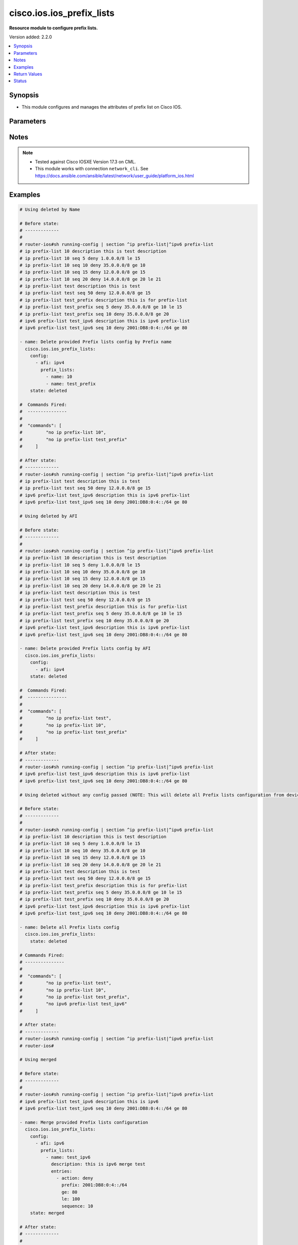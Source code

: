 .. _cisco.ios.ios_prefix_lists_module:


**************************
cisco.ios.ios_prefix_lists
**************************

**Resource module to configure prefix lists.**


Version added: 2.2.0

.. contents::
   :local:
   :depth: 1


Synopsis
--------
- This module configures and manages the attributes of prefix list on Cisco IOS.




Parameters
----------

.. raw:: html

    <table  border=0 cellpadding=0 class="documentation-table">
        <tr>
            <th colspan="4">Parameter</th>
            <th>Choices/<font color="blue">Defaults</font></th>
            <th width="100%">Comments</th>
        </tr>
            <tr>
                <td colspan="4">
                    <div class="ansibleOptionAnchor" id="parameter-"></div>
                    <b>config</b>
                    <a class="ansibleOptionLink" href="#parameter-" title="Permalink to this option"></a>
                    <div style="font-size: small">
                        <span style="color: purple">list</span>
                         / <span style="color: purple">elements=dictionary</span>
                    </div>
                </td>
                <td>
                </td>
                <td>
                        <div>A list of configurations for Prefix lists.</div>
                </td>
            </tr>
                                <tr>
                    <td class="elbow-placeholder"></td>
                <td colspan="3">
                    <div class="ansibleOptionAnchor" id="parameter-"></div>
                    <b>afi</b>
                    <a class="ansibleOptionLink" href="#parameter-" title="Permalink to this option"></a>
                    <div style="font-size: small">
                        <span style="color: purple">string</span>
                    </div>
                </td>
                <td>
                        <ul style="margin: 0; padding: 0"><b>Choices:</b>
                                    <li>ipv4</li>
                                    <li>ipv6</li>
                        </ul>
                </td>
                <td>
                        <div>The Address Family Indicator (AFI) for the  prefix list.</div>
                </td>
            </tr>
            <tr>
                    <td class="elbow-placeholder"></td>
                <td colspan="3">
                    <div class="ansibleOptionAnchor" id="parameter-"></div>
                    <b>prefix_lists</b>
                    <a class="ansibleOptionLink" href="#parameter-" title="Permalink to this option"></a>
                    <div style="font-size: small">
                        <span style="color: purple">list</span>
                         / <span style="color: purple">elements=dictionary</span>
                    </div>
                </td>
                <td>
                </td>
                <td>
                        <div>List of Prefix-lists.</div>
                </td>
            </tr>
                                <tr>
                    <td class="elbow-placeholder"></td>
                    <td class="elbow-placeholder"></td>
                <td colspan="2">
                    <div class="ansibleOptionAnchor" id="parameter-"></div>
                    <b>description</b>
                    <a class="ansibleOptionLink" href="#parameter-" title="Permalink to this option"></a>
                    <div style="font-size: small">
                        <span style="color: purple">string</span>
                    </div>
                </td>
                <td>
                </td>
                <td>
                        <div>Prefix-list specific description</div>
                </td>
            </tr>
            <tr>
                    <td class="elbow-placeholder"></td>
                    <td class="elbow-placeholder"></td>
                <td colspan="2">
                    <div class="ansibleOptionAnchor" id="parameter-"></div>
                    <b>entries</b>
                    <a class="ansibleOptionLink" href="#parameter-" title="Permalink to this option"></a>
                    <div style="font-size: small">
                        <span style="color: purple">list</span>
                         / <span style="color: purple">elements=dictionary</span>
                    </div>
                </td>
                <td>
                </td>
                <td>
                        <div>Prefix-lists supported params.</div>
                </td>
            </tr>
                                <tr>
                    <td class="elbow-placeholder"></td>
                    <td class="elbow-placeholder"></td>
                    <td class="elbow-placeholder"></td>
                <td colspan="1">
                    <div class="ansibleOptionAnchor" id="parameter-"></div>
                    <b>action</b>
                    <a class="ansibleOptionLink" href="#parameter-" title="Permalink to this option"></a>
                    <div style="font-size: small">
                        <span style="color: purple">string</span>
                    </div>
                </td>
                <td>
                        <ul style="margin: 0; padding: 0"><b>Choices:</b>
                                    <li>deny</li>
                                    <li>permit</li>
                        </ul>
                </td>
                <td>
                        <div>Specify packets to be rejected or forwarded</div>
                </td>
            </tr>
            <tr>
                    <td class="elbow-placeholder"></td>
                    <td class="elbow-placeholder"></td>
                    <td class="elbow-placeholder"></td>
                <td colspan="1">
                    <div class="ansibleOptionAnchor" id="parameter-"></div>
                    <b>description</b>
                    <a class="ansibleOptionLink" href="#parameter-" title="Permalink to this option"></a>
                    <div style="font-size: small">
                        <span style="color: purple">string</span>
                    </div>
                </td>
                <td>
                </td>
                <td>
                        <div>Prefix-list specific description</div>
                        <div>Description param at entries level is DEPRECATED</div>
                        <div>New Description is introduced at prefix_lists level, please use the Description param defined at prefix_lists level instead of Description param at entries level, as at this level description option will get removed in a future release.</div>
                </td>
            </tr>
            <tr>
                    <td class="elbow-placeholder"></td>
                    <td class="elbow-placeholder"></td>
                    <td class="elbow-placeholder"></td>
                <td colspan="1">
                    <div class="ansibleOptionAnchor" id="parameter-"></div>
                    <b>ge</b>
                    <a class="ansibleOptionLink" href="#parameter-" title="Permalink to this option"></a>
                    <div style="font-size: small">
                        <span style="color: purple">integer</span>
                    </div>
                </td>
                <td>
                </td>
                <td>
                        <div>Minimum prefix length to be matched</div>
                </td>
            </tr>
            <tr>
                    <td class="elbow-placeholder"></td>
                    <td class="elbow-placeholder"></td>
                    <td class="elbow-placeholder"></td>
                <td colspan="1">
                    <div class="ansibleOptionAnchor" id="parameter-"></div>
                    <b>le</b>
                    <a class="ansibleOptionLink" href="#parameter-" title="Permalink to this option"></a>
                    <div style="font-size: small">
                        <span style="color: purple">integer</span>
                    </div>
                </td>
                <td>
                </td>
                <td>
                        <div>Maximum prefix length to be matched</div>
                </td>
            </tr>
            <tr>
                    <td class="elbow-placeholder"></td>
                    <td class="elbow-placeholder"></td>
                    <td class="elbow-placeholder"></td>
                <td colspan="1">
                    <div class="ansibleOptionAnchor" id="parameter-"></div>
                    <b>prefix</b>
                    <a class="ansibleOptionLink" href="#parameter-" title="Permalink to this option"></a>
                    <div style="font-size: small">
                        <span style="color: purple">string</span>
                    </div>
                </td>
                <td>
                </td>
                <td>
                        <div>IPv4 prefix &lt;network&gt;/&lt;length&gt;, e.g., A.B.C.D/nn</div>
                        <div>IPv6 prefix &lt;network&gt;/&lt;length&gt;, e.g., X:X:X:X::X/&lt;0-128&gt;</div>
                </td>
            </tr>
            <tr>
                    <td class="elbow-placeholder"></td>
                    <td class="elbow-placeholder"></td>
                    <td class="elbow-placeholder"></td>
                <td colspan="1">
                    <div class="ansibleOptionAnchor" id="parameter-"></div>
                    <b>sequence</b>
                    <a class="ansibleOptionLink" href="#parameter-" title="Permalink to this option"></a>
                    <div style="font-size: small">
                        <span style="color: purple">integer</span>
                    </div>
                </td>
                <td>
                </td>
                <td>
                        <div>sequence number of an entry</div>
                </td>
            </tr>

            <tr>
                    <td class="elbow-placeholder"></td>
                    <td class="elbow-placeholder"></td>
                <td colspan="2">
                    <div class="ansibleOptionAnchor" id="parameter-"></div>
                    <b>name</b>
                    <a class="ansibleOptionLink" href="#parameter-" title="Permalink to this option"></a>
                    <div style="font-size: small">
                        <span style="color: purple">string</span>
                    </div>
                </td>
                <td>
                </td>
                <td>
                        <div>Name of a prefix-list</div>
                </td>
            </tr>


            <tr>
                <td colspan="4">
                    <div class="ansibleOptionAnchor" id="parameter-"></div>
                    <b>running_config</b>
                    <a class="ansibleOptionLink" href="#parameter-" title="Permalink to this option"></a>
                    <div style="font-size: small">
                        <span style="color: purple">string</span>
                    </div>
                </td>
                <td>
                </td>
                <td>
                        <div>This option is used only with state <em>parsed</em>.</div>
                        <div>The value of this option should be the output received from the IOS device by executing the command <b>sh bgp</b>.</div>
                        <div>The state <em>parsed</em> reads the configuration from <code>running_config</code> option and transforms it into Ansible structured data as per the resource module&#x27;s argspec and the value is then returned in the <em>parsed</em> key within the result.</div>
                </td>
            </tr>
            <tr>
                <td colspan="4">
                    <div class="ansibleOptionAnchor" id="parameter-"></div>
                    <b>state</b>
                    <a class="ansibleOptionLink" href="#parameter-" title="Permalink to this option"></a>
                    <div style="font-size: small">
                        <span style="color: purple">string</span>
                    </div>
                </td>
                <td>
                        <ul style="margin: 0; padding: 0"><b>Choices:</b>
                                    <li><div style="color: blue"><b>merged</b>&nbsp;&larr;</div></li>
                                    <li>replaced</li>
                                    <li>overridden</li>
                                    <li>deleted</li>
                                    <li>gathered</li>
                                    <li>parsed</li>
                                    <li>rendered</li>
                        </ul>
                </td>
                <td>
                        <div>The state the configuration should be left in</div>
                        <div>The states <em>merged</em> is the default state which merges the want and have config, but for Prefix-List module as the IOS platform doesn&#x27;t allow update of Prefix-List over an pre-existing Prefix-List, same way Prefix-Lists resource module will error out for respective scenario and only addition of new Prefix-List over new sequence will be allowed with merge state.</div>
                        <div>The states <em>rendered</em>, <em>gathered</em> and <em>parsed</em> does not perform any change on the device.</div>
                        <div>The state <em>rendered</em> will transform the configuration in <code>config</code> option to platform specific CLI commands which will be returned in the <em>rendered</em> key within the result. For state <em>rendered</em> active connection to remote host is not required.</div>
                        <div>The state <em>gathered</em> will fetch the running configuration from device and transform it into structured data in the format as per the resource module argspec and the value is returned in the <em>gathered</em> key within the result.</div>
                        <div>The state <em>parsed</em> reads the configuration from <code>running_config</code> option and transforms it into JSON format as per the resource module parameters and the value is returned in the <em>parsed</em> key within the result. The value of <code>running_config</code> option should be the same format as the output of command <em>sh running-config | section ^ip prefix-list|^ipv6 prefix-list</em> executed on device. For state <em>parsed</em> active connection to remote host is not required.</div>
                </td>
            </tr>
    </table>
    <br/>


Notes
-----

.. note::
   - Tested against Cisco IOSXE Version 17.3 on CML.
   - This module works with connection ``network_cli``. See https://docs.ansible.com/ansible/latest/network/user_guide/platform_ios.html



Examples
--------

.. code-block:: yaml

    # Using deleted by Name

    # Before state:
    # -------------
    #
    # router-ios#sh running-config | section ^ip prefix-list|^ipv6 prefix-list
    # ip prefix-list 10 description this is test description
    # ip prefix-list 10 seq 5 deny 1.0.0.0/8 le 15
    # ip prefix-list 10 seq 10 deny 35.0.0.0/8 ge 10
    # ip prefix-list 10 seq 15 deny 12.0.0.0/8 ge 15
    # ip prefix-list 10 seq 20 deny 14.0.0.0/8 ge 20 le 21
    # ip prefix-list test description this is test
    # ip prefix-list test seq 50 deny 12.0.0.0/8 ge 15
    # ip prefix-list test_prefix description this is for prefix-list
    # ip prefix-list test_prefix seq 5 deny 35.0.0.0/8 ge 10 le 15
    # ip prefix-list test_prefix seq 10 deny 35.0.0.0/8 ge 20
    # ipv6 prefix-list test_ipv6 description this is ipv6 prefix-list
    # ipv6 prefix-list test_ipv6 seq 10 deny 2001:DB8:0:4::/64 ge 80

    - name: Delete provided Prefix lists config by Prefix name
      cisco.ios.ios_prefix_lists:
        config:
          - afi: ipv4
            prefix_lists:
              - name: 10
              - name: test_prefix
        state: deleted

    #  Commands Fired:
    #  ---------------
    #
    #  "commands": [
    #         "no ip prefix-list 10",
    #         "no ip prefix-list test_prefix"
    #     ]

    # After state:
    # -------------
    # router-ios#sh running-config | section ^ip prefix-list|^ipv6 prefix-list
    # ip prefix-list test description this is test
    # ip prefix-list test seq 50 deny 12.0.0.0/8 ge 15
    # ipv6 prefix-list test_ipv6 description this is ipv6 prefix-list
    # ipv6 prefix-list test_ipv6 seq 10 deny 2001:DB8:0:4::/64 ge 80

    # Using deleted by AFI

    # Before state:
    # -------------
    #
    # router-ios#sh running-config | section ^ip prefix-list|^ipv6 prefix-list
    # ip prefix-list 10 description this is test description
    # ip prefix-list 10 seq 5 deny 1.0.0.0/8 le 15
    # ip prefix-list 10 seq 10 deny 35.0.0.0/8 ge 10
    # ip prefix-list 10 seq 15 deny 12.0.0.0/8 ge 15
    # ip prefix-list 10 seq 20 deny 14.0.0.0/8 ge 20 le 21
    # ip prefix-list test description this is test
    # ip prefix-list test seq 50 deny 12.0.0.0/8 ge 15
    # ip prefix-list test_prefix description this is for prefix-list
    # ip prefix-list test_prefix seq 5 deny 35.0.0.0/8 ge 10 le 15
    # ip prefix-list test_prefix seq 10 deny 35.0.0.0/8 ge 20
    # ipv6 prefix-list test_ipv6 description this is ipv6 prefix-list
    # ipv6 prefix-list test_ipv6 seq 10 deny 2001:DB8:0:4::/64 ge 80

    - name: Delete provided Prefix lists config by AFI
      cisco.ios.ios_prefix_lists:
        config:
          - afi: ipv4
        state: deleted

    #  Commands Fired:
    #  ---------------
    #
    #  "commands": [
    #         "no ip prefix-list test",
    #         "no ip prefix-list 10",
    #         "no ip prefix-list test_prefix"
    #     ]

    # After state:
    # -------------
    # router-ios#sh running-config | section ^ip prefix-list|^ipv6 prefix-list
    # ipv6 prefix-list test_ipv6 description this is ipv6 prefix-list
    # ipv6 prefix-list test_ipv6 seq 10 deny 2001:DB8:0:4::/64 ge 80

    # Using deleted without any config passed (NOTE: This will delete all Prefix lists configuration from device)

    # Before state:
    # -------------
    #
    # router-ios#sh running-config | section ^ip prefix-list|^ipv6 prefix-list
    # ip prefix-list 10 description this is test description
    # ip prefix-list 10 seq 5 deny 1.0.0.0/8 le 15
    # ip prefix-list 10 seq 10 deny 35.0.0.0/8 ge 10
    # ip prefix-list 10 seq 15 deny 12.0.0.0/8 ge 15
    # ip prefix-list 10 seq 20 deny 14.0.0.0/8 ge 20 le 21
    # ip prefix-list test description this is test
    # ip prefix-list test seq 50 deny 12.0.0.0/8 ge 15
    # ip prefix-list test_prefix description this is for prefix-list
    # ip prefix-list test_prefix seq 5 deny 35.0.0.0/8 ge 10 le 15
    # ip prefix-list test_prefix seq 10 deny 35.0.0.0/8 ge 20
    # ipv6 prefix-list test_ipv6 description this is ipv6 prefix-list
    # ipv6 prefix-list test_ipv6 seq 10 deny 2001:DB8:0:4::/64 ge 80

    - name: Delete all Prefix lists config
      cisco.ios.ios_prefix_lists:
        state: deleted

    # Commands Fired:
    # ---------------
    #
    #  "commands": [
    #         "no ip prefix-list test",
    #         "no ip prefix-list 10",
    #         "no ip prefix-list test_prefix",
    #         "no ipv6 prefix-list test_ipv6"
    #     ]

    # After state:
    # -------------
    # router-ios#sh running-config | section ^ip prefix-list|^ipv6 prefix-list
    # router-ios#

    # Using merged

    # Before state:
    # -------------
    #
    # router-ios#sh running-config | section ^ip prefix-list|^ipv6 prefix-list
    # ipv6 prefix-list test_ipv6 description this is ipv6
    # ipv6 prefix-list test_ipv6 seq 10 deny 2001:DB8:0:4::/64 ge 80

    - name: Merge provided Prefix lists configuration
      cisco.ios.ios_prefix_lists:
        config:
          - afi: ipv6
            prefix_lists:
              - name: test_ipv6
                description: this is ipv6 merge test
                entries:
                  - action: deny
                    prefix: 2001:DB8:0:4::/64
                    ge: 80
                    le: 100
                    sequence: 10
        state: merged

    # After state:
    # -------------
    #
    # Play Execution fails, with error:
    # Cannot update existing sequence 10 of Prefix Lists test_ipv6 with state merged.
    # Please use state replaced or overridden.

    # Before state:
    # -------------
    #
    # router-ios#sh running-config | section ^ip prefix-list|^ipv6 prefix-list
    # ipv6 prefix-list test_ipv6 description this is ipv6
    # ipv6 prefix-list test_ipv6 seq 10 deny 2001:DB8:0:4::/64 ge 80

    - name: Merge provided Prefix lists configuration
      cisco.ios.ios_prefix_lists:
        config:
          - afi: ipv4
            prefix_lists:
              - name: 10
                description: this is new merge test
                entries:
                  - action: deny
                    prefix: 1.0.0.0/8
                    le: 15
                    sequence: 5
                  - action: deny
                    prefix: 35.0.0.0/8
                    ge: 10
                    sequence: 10
                  - action: deny
                    prefix: 12.0.0.0/8
                    ge: 15
                    sequence: 15
                  - action: deny
                    prefix: 14.0.0.0/8
                    ge: 20
                    le: 21
                    sequence: 20
              - name: test
                description: this is merge test
                entries:
                  - action: deny
                    prefix: 12.0.0.0/8
                    ge: 15
                    sequence: 50
              - name: test_prefix
                description: this is for prefix-list
                entries:
                  - action: deny
                    prefix: 35.0.0.0/8
                    ge: 10
                    le: 15
                    sequence: 5
                  - action: deny
                    prefix: 35.0.0.0/8
                    ge: 20
                    sequence: 10
          - afi: ipv6
            prefix_lists:
              - name: test_ipv6
                description: this is ipv6 merge test
                entries:
                  - action: deny
                    prefix: 2001:DB8:0:4::/64
                    ge: 80
                    le: 100
                    sequence: 20
        state: merged

    #  Commands Fired:
    #  ---------------
    #
    #   "commands": [
    #         "ip prefix-list test description this is merge test",
    #         "ip prefix-list test seq 50 deny 12.0.0.0/8 ge 15",
    #         "ip prefix-list 10 seq 15 deny 12.0.0.0/8 ge 15",
    #         "ip prefix-list 10 seq 10 deny 35.0.0.0/8 ge 10",
    #         "ip prefix-list 10 seq 5 deny 1.0.0.0/8 le 15",
    #         "ip prefix-list 10 description this is new merge test",
    #         "ip prefix-list 10 seq 20 deny 14.0.0.0/8 ge 20 le 21",
    #         "ip prefix-list test_prefix seq 10 deny 35.0.0.0/8 ge 20",
    #         "ip prefix-list test_prefix seq 5 deny 35.0.0.0/8 ge 10 le 15",
    #         "ip prefix-list test_prefix description this is for prefix-list",
    #         "ipv6 prefix-list test_ipv6 seq 20 deny 2001:DB8:0:4::/64 ge 80 le 100",
    #         "ipv6 prefix-list test_ipv6 description this is ipv6 merge test"
    #     ]

    # After state:
    # -------------
    #
    # router-ios#sh running-config | section ^ip prefix-list|^ipv6 prefix-list
    # ip prefix-list 10 description this is new merge test
    # ip prefix-list 10 seq 5 deny 1.0.0.0/8 le 15
    # ip prefix-list 10 seq 10 deny 35.0.0.0/8 ge 10
    # ip prefix-list 10 seq 15 deny 12.0.0.0/8 ge 15
    # ip prefix-list 10 seq 20 deny 14.0.0.0/8 ge 20 le 21
    # ip prefix-list test description this is merge test
    # ip prefix-list test seq 50 deny 12.0.0.0/8 ge 15
    # ip prefix-list test_prefix description this is for prefix-list
    # ip prefix-list test_prefix seq 5 deny 35.0.0.0/8 ge 10 le 15
    # ip prefix-list test_prefix seq 10 deny 35.0.0.0/8 ge 20
    # ipv6 prefix-list test_ipv6 description this is ipv6 merge test
    # ipv6 prefix-list test_ipv6 seq 10 deny 2001:DB8:0:4::/64 ge 80 le 100

    # Using overridden

    # Before state:
    # -------------
    #
    # router-ios#sh running-config | section ^ip prefix-list|^ipv6 prefix-list
    # ip prefix-list 10 description this is test description
    # ip prefix-list 10 seq 5 deny 1.0.0.0/8 le 15
    # ip prefix-list 10 seq 10 deny 35.0.0.0/8 ge 10
    # ip prefix-list 10 seq 15 deny 12.0.0.0/8 ge 15
    # ip prefix-list 10 seq 20 deny 14.0.0.0/8 ge 20 le 21
    # ip prefix-list test description this is test
    # ip prefix-list test seq 50 deny 12.0.0.0/8 ge 15
    # ip prefix-list test_prefix description this is for prefix-list
    # ip prefix-list test_prefix seq 5 deny 35.0.0.0/8 ge 10 le 15
    # ip prefix-list test_prefix seq 10 deny 35.0.0.0/8 ge 20
    # ipv6 prefix-list test_ipv6 description this is ipv6 prefix-list
    # ipv6 prefix-list test_ipv6 seq 10 deny 2001:DB8:0:4::/64 ge 80

    - name: Override provided Prefix lists configuration
      cisco.ios.ios_prefix_lists:
        config:
          - afi: ipv4
            prefix_lists:
              - name: 10
                description: this is override test
                entries:
                  - action: deny
                    prefix: 12.0.0.0/8
                    ge: 15
                    sequence: 15
                  - action: deny
                    prefix: 14.0.0.0/8
                    ge: 20
                    le: 21
                    sequence: 20
              - name: test_override
                description: this is override test
                entries:
                  - action: deny
                    prefix: 35.0.0.0/8
                    ge: 20
                    sequence: 10
          - afi: ipv6
            prefix_lists:
              - name: test_ipv6
                description: this is ipv6 override test
                entries:
                  - action: deny
                    prefix: 2001:DB8:0:4::/64
                    ge: 80
                    le: 100
                    sequence: 10
        state: overridden

    # Commands Fired:
    # ---------------
    #
    #  "commands": [
    #         "no ip prefix-list test",
    #         "no ip prefix-list test_prefix",
    #         "ip prefix-list 10 description this is override test",
    #         "no ip prefix-list 10 seq 10 deny 35.0.0.0/8 ge 10",
    #         "no ip prefix-list 10 seq 5 deny 1.0.0.0/8 le 15",
    #         "ip prefix-list test_override seq 10 deny 35.0.0.0/8 ge 20",
    #         "ip prefix-list test_override description this is override test",
    #         "no ipv6 prefix-list test_ipv6 seq 10 deny 2001:DB8:0:4::/64 ge 80",
    #         "ipv6 prefix-list test_ipv6 seq 10 deny 2001:DB8:0:4::/64 ge 80 le 100",
    #         "ipv6 prefix-list test_ipv6 description this is ipv6 override test"
    #     ]

    # After state:
    # -------------
    #
    # router-ios#sh running-config | section ^ip prefix-list|^ipv6 prefix-list
    # ip prefix-list 10 description this is override test
    # ip prefix-list 10 seq 15 deny 12.0.0.0/8 ge 15
    # ip prefix-list 10 seq 20 deny 14.0.0.0/8 ge 20 le 21
    # ip prefix-list test_override description this is override test
    # ip prefix-list test_override seq 10 deny 35.0.0.0/8 ge 20
    # ipv6 prefix-list test_ipv6 description this is ipv6 override test
    # ipv6 prefix-list test_ipv6 seq 10 deny 2001:DB8:0:4::/64 ge 80 le 100

    # Using replaced

    # Before state:
    # -------------
    #
    # router-ios#sh running-config | section ^ip prefix-list|^ipv6 prefix-list
    # ip prefix-list 10 description this is test description
    # ip prefix-list 10 seq 5 deny 1.0.0.0/8 le 15
    # ip prefix-list 10 seq 10 deny 35.0.0.0/8 ge 10
    # ip prefix-list 10 seq 15 deny 12.0.0.0/8 ge 15
    # ip prefix-list 10 seq 20 deny 14.0.0.0/8 ge 20 le 21
    # ip prefix-list test description this is test
    # ip prefix-list test seq 50 deny 12.0.0.0/8 ge 15
    # ip prefix-list test_prefix description this is for prefix-list
    # ip prefix-list test_prefix seq 5 deny 35.0.0.0/8 ge 10 le 15
    # ip prefix-list test_prefix seq 10 deny 35.0.0.0/8 ge 20
    # ipv6 prefix-list test_ipv6 description this is ipv6 prefix-list
    # ipv6 prefix-list test_ipv6 seq 10 deny 2001:DB8:0:4::/64 ge 80

    - name: Replaced provided Prefix lists configuration
      cisco.ios.ios_prefix_lists:
        config:
          - afi: ipv4
            prefix_lists:
              - name: 10
                description: this is replace test
                entries:
                  - action: deny
                    prefix: 12.0.0.0/8
                    ge: 15
                    sequence: 15
                  - action: deny
                    prefix: 14.0.0.0/8
                    ge: 20
                    le: 21
                    sequence: 20
              - name: test_replace
                description: this is replace test
                entries:
                  - action: deny
                    prefix: 35.0.0.0/8
                    ge: 20
                    sequence: 10
          - afi: ipv6
            prefix_lists:
              - name: test_ipv6
                description: this is ipv6 replace test
                entries:
                  - action: deny
                    prefix: 2001:DB8:0:4::/64
                    ge: 80
                    le: 100
                    sequence: 10
        state: replaced

    # Commands Fired:
    # ---------------
    #  "commands": [
    #         "ip prefix-list 10 description this is replace test",
    #         "no ip prefix-list 10 seq 10 deny 35.0.0.0/8 ge 10",
    #         "no ip prefix-list 10 seq 5 deny 1.0.0.0/8 le 15",
    #         "ip prefix-list test_replace seq 10 deny 35.0.0.0/8 ge 20",
    #         "ip prefix-list test_replace description this is replace test",
    #         "no ipv6 prefix-list test_ipv6 seq 10 deny 2001:DB8:0:4::/64 ge 80",
    #         "ipv6 prefix-list test_ipv6 seq 10 deny 2001:DB8:0:4::/64 ge 80 le 100",
    #         "ipv6 prefix-list test_ipv6 description this is ipv6 replace test"
    #     ]

    # After state:
    # -------------
    #
    # router-ios#sh running-config | section ^ip prefix-list|^ipv6 prefix-list
    # ip prefix-list 10 description this is replace test
    # ip prefix-list 10 seq 15 deny 12.0.0.0/8 ge 15
    # ip prefix-list 10 seq 20 deny 14.0.0.0/8 ge 20 le 21
    # ip prefix-list test description this is test
    # ip prefix-list test seq 50 deny 12.0.0.0/8 ge 15
    # ip prefix-list test_prefix description this is for prefix-list
    # ip prefix-list test_prefix seq 5 deny 35.0.0.0/8 ge 10 le 15
    # ip prefix-list test_prefix seq 10 deny 35.0.0.0/8 ge 20
    # ip prefix-list test_replace description this is replace test
    # ip prefix-list test_replace seq 10 deny 35.0.0.0/8 ge 20
    # ipv6 prefix-list test_ipv6 description this is ipv6 replace test
    # ipv6 prefix-list test_ipv6 seq 10 deny 2001:DB8:0:4::/64 ge 80 le 100

    # Using Gathered

    # Before state:
    # -------------
    #
    # router-ios#sh running-config | section ^ip prefix-list|^ipv6 prefix-list
    # ip prefix-list 10 description this is test description
    # ip prefix-list 10 seq 5 deny 1.0.0.0/8 le 15
    # ip prefix-list 10 seq 10 deny 35.0.0.0/8 ge 10
    # ip prefix-list 10 seq 15 deny 12.0.0.0/8 ge 15
    # ip prefix-list 10 seq 20 deny 14.0.0.0/8 ge 20 le 21
    # ip prefix-list test description this is test
    # ip prefix-list test seq 50 deny 12.0.0.0/8 ge 15
    # ip prefix-list test_prefix description this is for prefix-list
    # ip prefix-list test_prefix seq 5 deny 35.0.0.0/8 ge 10 le 15
    # ip prefix-list test_prefix seq 10 deny 35.0.0.0/8 ge 20
    # ipv6 prefix-list test_ipv6 description this is ipv6 prefix-list
    # ipv6 prefix-list test_ipv6 seq 10 deny 2001:DB8:0:4::/64 ge 80

    - name: Gather Prefix lists provided configurations
      cisco.ios.ios_prefix_lists:
        config:
        state: gathered

    # Module Execution Result:
    # ------------------------
    #
    # "gathered": [
    #         {
    #             "afi": "ipv4",
    #             "prefix_lists": [
    #                 {
    #                     "description": "this is test description"
    #                     "entries": [
    #                         {
    #                             "action": "deny",
    #                             "le": 15,
    #                             "prefix": "1.0.0.0/8",
    #                             "sequence": 5
    #                         },
    #                         {
    #                             "action": "deny",
    #                             "ge": 10,
    #                             "prefix": "35.0.0.0/8",
    #                             "sequence": 10
    #                         },
    #                         {
    #                             "action": "deny",
    #                             "ge": 15,
    #                             "prefix": "12.0.0.0/8",
    #                             "sequence": 15
    #                         },
    #                         {
    #                             "action": "deny",
    #                             "ge": 20,
    #                             "le": 21,
    #                             "prefix": "14.0.0.0/8",
    #                             "sequence": 20
    #                         }
    #                     ],
    #                     "name": "10"
    #                 },
    #                 {
    #                     "description": "this is test"
    #                     "entries": [
    #                         {
    #                             "action": "deny",
    #                             "ge": 15,
    #                             "prefix": "12.0.0.0/8",
    #                             "sequence": 50
    #                         }
    #                     ],
    #                     "name": "test"
    #                 },
    #                 {
    #                     "description": "this is for prefix-list"
    #                     "entries": [
    #                         {
    #                             "action": "deny",
    #                             "ge": 10,
    #                             "le": 15,
    #                             "prefix": "35.0.0.0/8",
    #                             "sequence": 5
    #                         },
    #                         {
    #                             "action": "deny",
    #                             "ge": 20,
    #                             "prefix": "35.0.0.0/8",
    #                             "sequence": 10
    #                         }
    #                     ],
    #                     "name": "test_prefix"
    #                 }
    #             ]
    #         },
    #         {
    #             "afi": "ipv6",
    #             "prefix_lists": [
    #                 {
    #                     "description": "this is ipv6 prefix-list"
    #                     "entries": [
    #                         {
    #                             "action": "deny",
    #                             "ge": 80,
    #                             "prefix": "2001:DB8:0:4::/64",
    #                             "sequence": 10
    #                         }
    #                     ],
    #                     "name": "test_ipv6"
    #                 }
    #             ]
    #         }
    #     ]

    # After state:
    # ------------
    #
    # router-ios#sh running-config | section ^ip prefix-list|^ipv6 prefix-list
    # ip prefix-list 10 description this is test description
    # ip prefix-list 10 seq 5 deny 1.0.0.0/8 le 15
    # ip prefix-list 10 seq 10 deny 35.0.0.0/8 ge 10
    # ip prefix-list 10 seq 15 deny 12.0.0.0/8 ge 15
    # ip prefix-list 10 seq 20 deny 14.0.0.0/8 ge 20 le 21
    # ip prefix-list test description this is test
    # ip prefix-list test seq 50 deny 12.0.0.0/8 ge 15
    # ip prefix-list test_prefix description this is for prefix-list
    # ip prefix-list test_prefix seq 5 deny 35.0.0.0/8 ge 10 le 15
    # ip prefix-list test_prefix seq 10 deny 35.0.0.0/8 ge 20
    # ipv6 prefix-list test_ipv6 description this is ipv6 prefix-list
    # ipv6 prefix-list test_ipv6 seq 10 deny 2001:DB8:0:4::/64 ge 80

    # Using Rendered

    - name: Render the commands for provided  configuration
      cisco.ios.ios_prefix_lists:
        config:
          - afi: ipv4
            prefix_lists:
              - name: 10
                description: this is new merge test
                entries:
                  - action: deny
                    prefix: 1.0.0.0/8
                    le: 15
                    sequence: 5
                  - action: deny
                    prefix: 35.0.0.0/8
                    ge: 10
                    sequence: 10
                  - action: deny
                    prefix: 12.0.0.0/8
                    ge: 15
                    sequence: 15
                  - action: deny
                    prefix: 14.0.0.0/8
                    ge: 20
                    le: 21
                    sequence: 20
              - name: test
                description: this is merge test
                entries:
                  - action: deny
                    prefix: 12.0.0.0/8
                    ge: 15
                    sequence: 50
              - name: test_prefix
                description: this is for prefix-list
                entries:
                  - action: deny
                    prefix: 35.0.0.0/8
                    ge: 10
                    le: 15
                    sequence: 5
                  - action: deny
                    prefix: 35.0.0.0/8
                    ge: 20
                    sequence: 10
          - afi: ipv6
            prefix_lists:
              - name: test_ipv6
                description: this is ipv6 merge test
                entries:
                  - action: deny
                    prefix: 2001:DB8:0:4::/64
                    ge: 80
                    le: 100
                    sequence: 10
        state: rendered

    # Module Execution Result:
    # ------------------------
    #
    #  "rendered": [
    #         "ip prefix-list test description this is test",
    #         "ip prefix-list test seq 50 deny 12.0.0.0/8 ge 15",
    #         "ip prefix-list 10 seq 15 deny 12.0.0.0/8 ge 15",
    #         "ip prefix-list 10 seq 10 deny 35.0.0.0/8 ge 10",
    #         "ip prefix-list 10 seq 5 deny 1.0.0.0/8 le 15",
    #         "ip prefix-list 10 description this is test description",
    #         "ip prefix-list 10 seq 20 deny 14.0.0.0/8 ge 20 le 21",
    #         "ip prefix-list test_prefix seq 10 deny 35.0.0.0/8 ge 20",
    #         "ip prefix-list test_prefix seq 5 deny 35.0.0.0/8 ge 10 le 15",
    #         "ip prefix-list test_prefix description this is for prefix-list",
    #         "ipv6 prefix-list test_ipv6 seq 10 deny 2001:DB8:0:4::/64 ge 80 l2 100",
    #         "ipv6 prefix-list test_ipv6 description this is ipv6 prefix-list"
    #     ]

    # Using Parsed

    # File: parsed.cfg
    # ----------------
    #
    # ip prefix-list 10 description this is test description
    # ip prefix-list 10 seq 5 deny 1.0.0.0/8 le 15
    # ip prefix-list 10 seq 10 deny 35.0.0.0/8 ge 10
    # ip prefix-list 10 seq 15 deny 12.0.0.0/8 ge 15
    # ip prefix-list 10 seq 20 deny 14.0.0.0/8 ge 20 le 21
    # ip prefix-list test description this is test
    # ip prefix-list test seq 50 deny 12.0.0.0/8 ge 15
    # ip prefix-list test_prefix description this is for prefix-list
    # ip prefix-list test_prefix seq 5 deny 35.0.0.0/8 ge 10 le 15
    # ip prefix-list test_prefix seq 10 deny 35.0.0.0/8 ge 20
    # ipv6 prefix-list test_ipv6 description this is ipv6 prefix-list
    # ipv6 prefix-list test_ipv6 seq 10 deny 2001:DB8:0:4::/64 ge 80

    - name: Parse the provided configuration with the existing running configuration
      cisco.ios.ios_prefix_lists:
        running_config: "{{ lookup('file', 'parsed.cfg') }}"
        state: parsed

    # Module Execution Result:
    # ------------------------
    #
    # "parsed": [
    #         {
    #             "afi": "ipv4",
    #             "prefix_lists": [
    #                 {
    #                     "description": "this is test description"
    #                     "entries": [
    #                         {
    #                             "action": "deny",
    #                             "le": 15,
    #                             "prefix": "1.0.0.0/8",
    #                             "sequence": 5
    #                         },
    #                         {
    #                             "action": "deny",
    #                             "ge": 10,
    #                             "prefix": "35.0.0.0/8",
    #                             "sequence": 10
    #                         },
    #                         {
    #                             "action": "deny",
    #                             "ge": 15,
    #                             "prefix": "12.0.0.0/8",
    #                             "sequence": 15
    #                         },
    #                         {
    #                             "action": "deny",
    #                             "ge": 20,
    #                             "le": 21,
    #                             "prefix": "14.0.0.0/8",
    #                             "sequence": 20
    #                         }
    #                     ],
    #                     "name": "10"
    #                 },
    #                 {
    #                     "description": "this is test"
    #                     "entries": [
    #                         {
    #                             "action": "deny",
    #                             "ge": 15,
    #                             "prefix": "12.0.0.0/8",
    #                             "sequence": 50
    #                         }
    #                     ],
    #                     "name": "test"
    #                 },
    #                 {
    #                     "description": "this is for prefix-list"
    #                     "entries": [
    #                         {
    #                             "action": "deny",
    #                             "ge": 10,
    #                             "le": 15,
    #                             "prefix": "35.0.0.0/8",
    #                             "sequence": 5
    #                         },
    #                         {
    #                             "action": "deny",
    #                             "ge": 20,
    #                             "prefix": "35.0.0.0/8",
    #                             "sequence": 10
    #                         }
    #                     ],
    #                     "name": "test_prefix"
    #                 }
    #             ]
    #         },
    #         {
    #             "afi": "ipv6",
    #             "prefix_lists": [
    #                 {
    #                     "description": "this is ipv6 prefix-list"
    #                     "entries": [
    #                         {
    #                             "action": "deny",
    #                             "ge": 80,
    #                             "prefix": "2001:DB8:0:4::/64",
    #                             "sequence": 10
    #                         }
    #                     ],
    #                     "name": "test_ipv6"
    #                 }
    #             ]
    #         }
    #     ]



Return Values
-------------
Common return values are documented `here <https://docs.ansible.com/ansible/latest/reference_appendices/common_return_values.html#common-return-values>`_, the following are the fields unique to this module:

.. raw:: html

    <table border=0 cellpadding=0 class="documentation-table">
        <tr>
            <th colspan="1">Key</th>
            <th>Returned</th>
            <th width="100%">Description</th>
        </tr>
            <tr>
                <td colspan="1">
                    <div class="ansibleOptionAnchor" id="return-"></div>
                    <b>after</b>
                    <a class="ansibleOptionLink" href="#return-" title="Permalink to this return value"></a>
                    <div style="font-size: small">
                      <span style="color: purple">list</span>
                    </div>
                </td>
                <td>when changed</td>
                <td>
                            <div>The resulting configuration model invocation.</div>
                    <br/>
                        <div style="font-size: smaller"><b>Sample:</b></div>
                        <div style="font-size: smaller; color: blue; word-wrap: break-word; word-break: break-all;">The configuration returned will always be in the same format
     of the parameters above.</div>
                </td>
            </tr>
            <tr>
                <td colspan="1">
                    <div class="ansibleOptionAnchor" id="return-"></div>
                    <b>before</b>
                    <a class="ansibleOptionLink" href="#return-" title="Permalink to this return value"></a>
                    <div style="font-size: small">
                      <span style="color: purple">list</span>
                    </div>
                </td>
                <td>always</td>
                <td>
                            <div>The configuration prior to the model invocation.</div>
                    <br/>
                        <div style="font-size: smaller"><b>Sample:</b></div>
                        <div style="font-size: smaller; color: blue; word-wrap: break-word; word-break: break-all;">The configuration returned will always be in the same format
     of the parameters above.</div>
                </td>
            </tr>
            <tr>
                <td colspan="1">
                    <div class="ansibleOptionAnchor" id="return-"></div>
                    <b>commands</b>
                    <a class="ansibleOptionLink" href="#return-" title="Permalink to this return value"></a>
                    <div style="font-size: small">
                      <span style="color: purple">list</span>
                    </div>
                </td>
                <td>always</td>
                <td>
                            <div>The set of commands pushed to the remote device.</div>
                    <br/>
                        <div style="font-size: smaller"><b>Sample:</b></div>
                        <div style="font-size: smaller; color: blue; word-wrap: break-word; word-break: break-all;">[&#x27;ip prefix-list 10 description this is test description&#x27;, &#x27;ip prefix-list 10 seq 5 deny 1.0.0.0/8 le 15&#x27;]</div>
                </td>
            </tr>
    </table>
    <br/><br/>


Status
------


Authors
~~~~~~~

- Sagar Paul (@KB-perByte)
- Sumit Jaiswal (@justjais)
